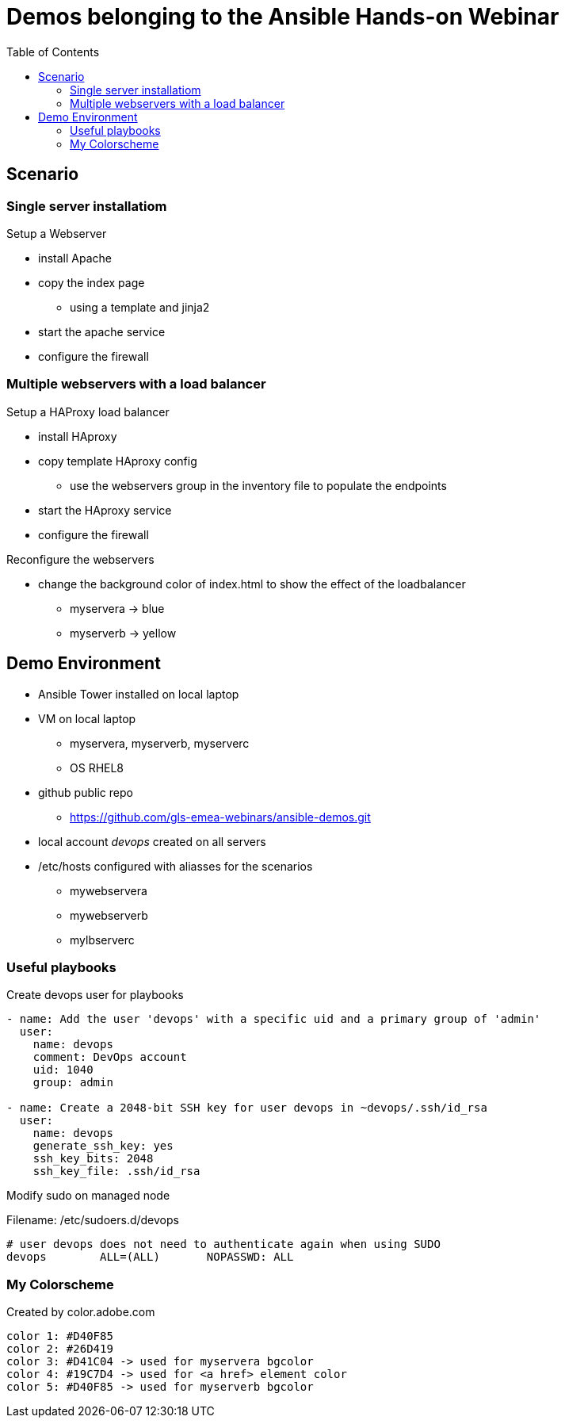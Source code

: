 = Demos belonging to the Ansible Hands-on Webinar
:toc: right


== Scenario

=== Single server installatiom 
.Setup a Webserver
* install Apache
* copy the index page
  - using a template and jinja2
* start the apache service
* configure the firewall

=== Multiple webservers with a load balancer
.Setup a HAProxy load balancer
* install HAproxy
* copy template HAproxy config
  - use the webservers group in the inventory file to populate the endpoints
* start the HAproxy service
* configure the firewall

.Reconfigure the webservers
* change the background color of index.html to show the effect of the loadbalancer
  - myservera -> blue
  - myserverb -> yellow

== Demo Environment
* Ansible Tower installed on local laptop
* VM on local laptop
  - myservera, myserverb, myserverc
  - OS RHEL8 
* github public repo
  - https://github.com/gls-emea-webinars/ansible-demos.git
* local account _devops_ created on all servers
* /etc/hosts configured with aliasses for the scenarios
  - mywebservera
  - mywebserverb
  - mylbserverc


=== Useful playbooks
.Create devops user for playbooks
[source, yaml]
----
- name: Add the user 'devops' with a specific uid and a primary group of 'admin'
  user:
    name: devops
    comment: DevOps account
    uid: 1040
    group: admin

- name: Create a 2048-bit SSH key for user devops in ~devops/.ssh/id_rsa
  user:
    name: devops
    generate_ssh_key: yes
    ssh_key_bits: 2048
    ssh_key_file: .ssh/id_rsa
----

.Modify sudo on managed node
Filename: /etc/sudoers.d/devops
[source, text]
----
# user devops does not need to authenticate again when using SUDO
devops        ALL=(ALL)       NOPASSWD: ALL
----



=== My Colorscheme
Created by color.adobe.com
[literal]
----
color 1: #D40F85
color 2: #26D419
color 3: #D41C04 -> used for myservera bgcolor
color 4: #19C7D4 -> used for <a href> element color
color 5: #D40F85 -> used for myserverb bgcolor
----